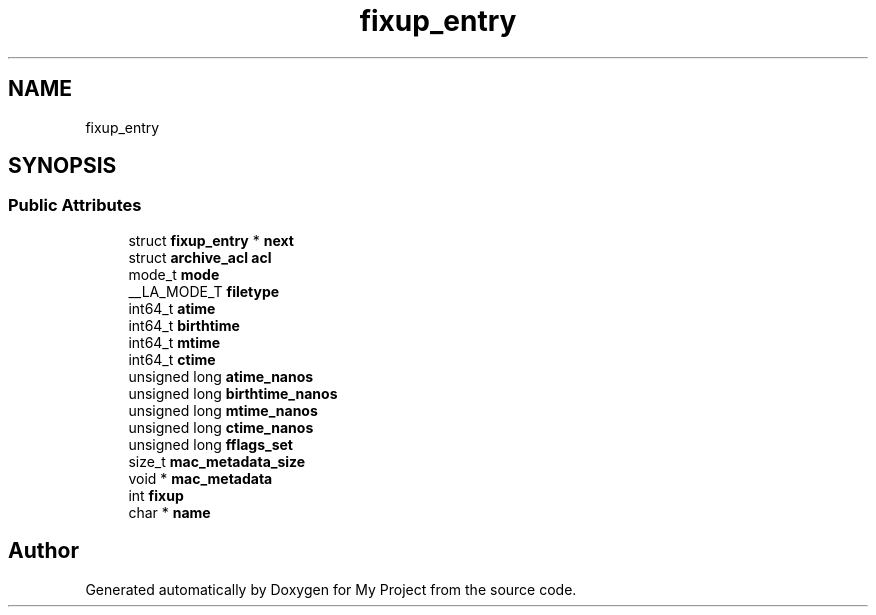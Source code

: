 .TH "fixup_entry" 3 "Wed Feb 1 2023" "Version Version 0.0" "My Project" \" -*- nroff -*-
.ad l
.nh
.SH NAME
fixup_entry
.SH SYNOPSIS
.br
.PP
.SS "Public Attributes"

.in +1c
.ti -1c
.RI "struct \fBfixup_entry\fP * \fBnext\fP"
.br
.ti -1c
.RI "struct \fBarchive_acl\fP \fBacl\fP"
.br
.ti -1c
.RI "mode_t \fBmode\fP"
.br
.ti -1c
.RI "__LA_MODE_T \fBfiletype\fP"
.br
.ti -1c
.RI "int64_t \fBatime\fP"
.br
.ti -1c
.RI "int64_t \fBbirthtime\fP"
.br
.ti -1c
.RI "int64_t \fBmtime\fP"
.br
.ti -1c
.RI "int64_t \fBctime\fP"
.br
.ti -1c
.RI "unsigned long \fBatime_nanos\fP"
.br
.ti -1c
.RI "unsigned long \fBbirthtime_nanos\fP"
.br
.ti -1c
.RI "unsigned long \fBmtime_nanos\fP"
.br
.ti -1c
.RI "unsigned long \fBctime_nanos\fP"
.br
.ti -1c
.RI "unsigned long \fBfflags_set\fP"
.br
.ti -1c
.RI "size_t \fBmac_metadata_size\fP"
.br
.ti -1c
.RI "void * \fBmac_metadata\fP"
.br
.ti -1c
.RI "int \fBfixup\fP"
.br
.ti -1c
.RI "char * \fBname\fP"
.br
.in -1c

.SH "Author"
.PP 
Generated automatically by Doxygen for My Project from the source code\&.
